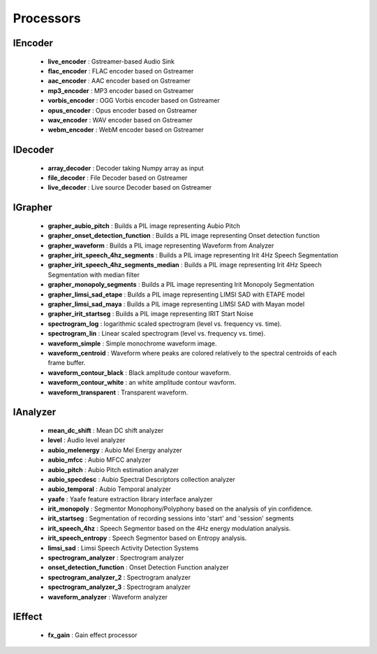 Processors
==========


IEncoder
--------

   * **live_encoder** : Gstreamer-based Audio Sink
   * **flac_encoder** : FLAC encoder based on Gstreamer
   * **aac_encoder** : AAC encoder based on Gstreamer
   * **mp3_encoder** : MP3 encoder based on Gstreamer
   * **vorbis_encoder** : OGG Vorbis encoder based on Gstreamer
   * **opus_encoder** : Opus encoder based on Gstreamer
   * **wav_encoder** : WAV encoder based on Gstreamer
   * **webm_encoder** : WebM encoder based on Gstreamer

IDecoder
--------

   * **array_decoder** : Decoder taking Numpy array as input
   * **file_decoder** : File Decoder based on Gstreamer
   * **live_decoder** : Live source Decoder based on Gstreamer

IGrapher
--------

   * **grapher_aubio_pitch** : Builds a PIL image representing Aubio Pitch
   * **grapher_onset_detection_function** : Builds a PIL image representing Onset detection function
   * **grapher_waveform** : Builds a PIL image representing Waveform from Analyzer
   * **grapher_irit_speech_4hz_segments** : Builds a PIL image representing Irit 4Hz Speech Segmentation
   * **grapher_irit_speech_4hz_segments_median** : Builds a PIL image representing Irit 4Hz Speech Segmentation with median filter
   * **grapher_monopoly_segments** : Builds a PIL image representing Irit Monopoly Segmentation
   * **grapher_limsi_sad_etape** : Builds a PIL image representing LIMSI SAD with ETAPE model
   * **grapher_limsi_sad_maya** : Builds a PIL image representing LIMSI SAD with Mayan model
   * **grapher_irit_startseg** : Builds a PIL image representing IRIT Start Noise
   * **spectrogram_log** : logarithmic scaled spectrogram (level vs. frequency vs. time).
   * **spectrogram_lin** : Linear scaled spectrogram (level vs. frequency vs. time).
   * **waveform_simple** : Simple monochrome waveform image.
   * **waveform_centroid** : Waveform where peaks are colored relatively to the spectral centroids of each frame buffer.
   * **waveform_contour_black** : Black amplitude contour waveform.
   * **waveform_contour_white** : an white amplitude contour wavform.
   * **waveform_transparent** : Transparent waveform.

IAnalyzer
---------

   * **mean_dc_shift** : Mean DC shift analyzer
   * **level** : Audio level analyzer
   * **aubio_melenergy** : Aubio Mel Energy analyzer
   * **aubio_mfcc** : Aubio MFCC analyzer
   * **aubio_pitch** : Aubio Pitch estimation analyzer
   * **aubio_specdesc** : Aubio Spectral Descriptors collection analyzer
   * **aubio_temporal** : Aubio Temporal analyzer
   * **yaafe** : Yaafe feature extraction library interface analyzer
   * **irit_monopoly** : Segmentor Monophony/Polyphony based on the analysis of yin confidence.
   * **irit_startseg** : Segmentation of recording sessions into 'start' and 'session' segments
   * **irit_speech_4hz** : Speech Segmentor based on the 4Hz energy modulation analysis.
   * **irit_speech_entropy** : Speech Segmentor based on Entropy analysis.
   * **limsi_sad** : Limsi Speech Activity Detection Systems
   * **spectrogram_analyzer** : Spectrogram analyzer
   * **onset_detection_function** : Onset Detection Function analyzer
   * **spectrogram_analyzer_2** : Spectrogram analyzer
   * **spectrogram_analyzer_3** : Spectrogram analyzer
   * **waveform_analyzer** : Waveform analyzer

IEffect
-------

   * **fx_gain** : Gain effect processor


